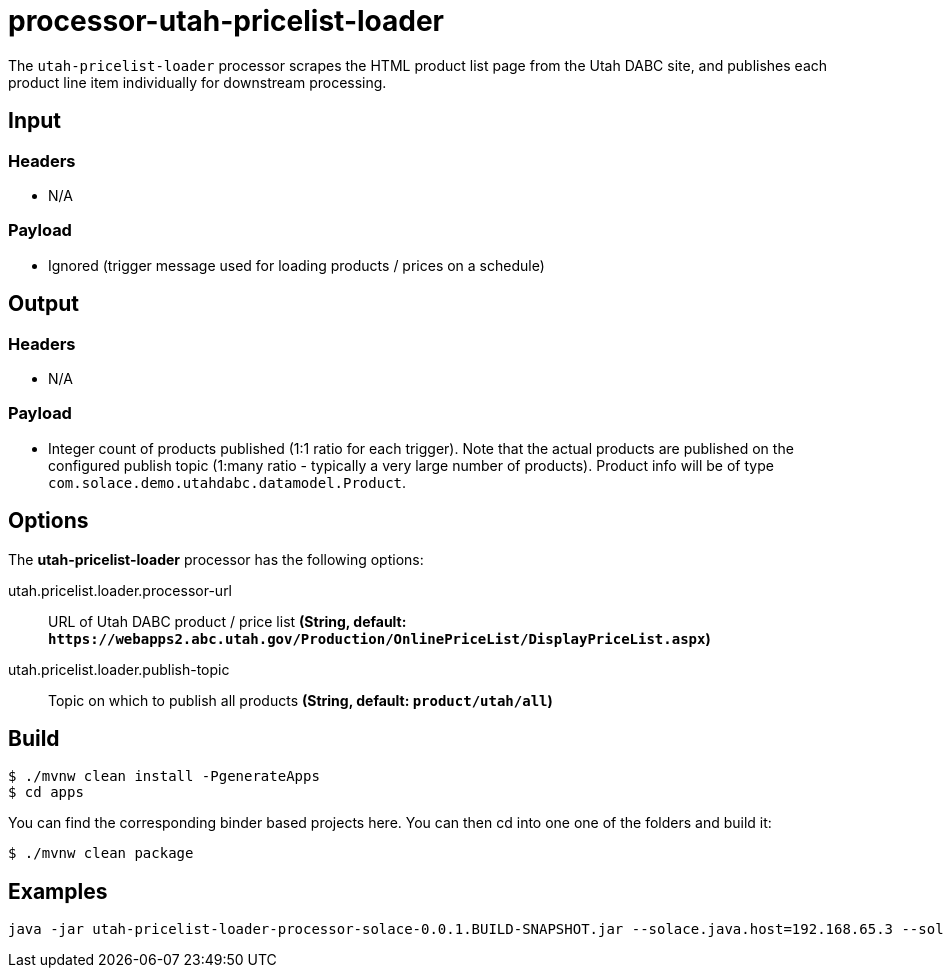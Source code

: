 //tag::ref-doc[]
= processor-utah-pricelist-loader

The `utah-pricelist-loader` processor scrapes the HTML product list page from the Utah DABC site, and publishes each product line item individually for downstream processing.

== Input

=== Headers

* N/A

=== Payload

* Ignored (trigger message used for loading products / prices on a schedule)

== Output

=== Headers

* N/A

=== Payload

* Integer count of products published (1:1 ratio for each trigger).  Note that the actual products are published on the configured publish topic (1:many ratio - typically a very large number of products).  Product info will be of type `com.solace.demo.utahdabc.datamodel.Product`.

== Options

The **$$utah-pricelist-loader$$** $$processor$$ has the following options:

//tag::configuration-properties[]
$$utah.pricelist.loader.processor-url$$:: $$URL of Utah DABC product / price list$$ *($$String$$, default: `$$https://webapps2.abc.utah.gov/Production/OnlinePriceList/DisplayPriceList.aspx$$`)*
$$utah.pricelist.loader.publish-topic$$:: $$Topic on which to publish all products$$ *($$String$$, default: `$$product/utah/all$$`)*
//end::configuration-properties[]

== Build

```
$ ./mvnw clean install -PgenerateApps
$ cd apps
```
You can find the corresponding binder based projects here.
You can then cd into one one of the folders and build it:
```
$ ./mvnw clean package
```

== Examples

```
java -jar utah-pricelist-loader-processor-solace-0.0.1.BUILD-SNAPSHOT.jar --solace.java.host=192.168.65.3 --solace.java.msgVpn=default --solace.java.clientUsername=default --solace.java.clientPassword=default --spring.cloud.stream.bindings.input.destination=utah.pricelist.loader --spring.cloud.stream.bindings.input.group=group --spring.cloud.stream.solace.bindings.input.consumer.queueAdditionalSubscriptions=trigger/c1 --spring.cloud.stream.bindings.output.destination=utah/pricelist/loader --solace.java.apiProperties.generate_sender_id=true --solace.java.apiProperties.generate_sequence_numbers=true --solace.java.apiProperties.generate_send_timestamps=true --utah.pricelist.loader.processorUrl=http://127.0.0.1:8888/test.html
```

//end::ref-doc[]
